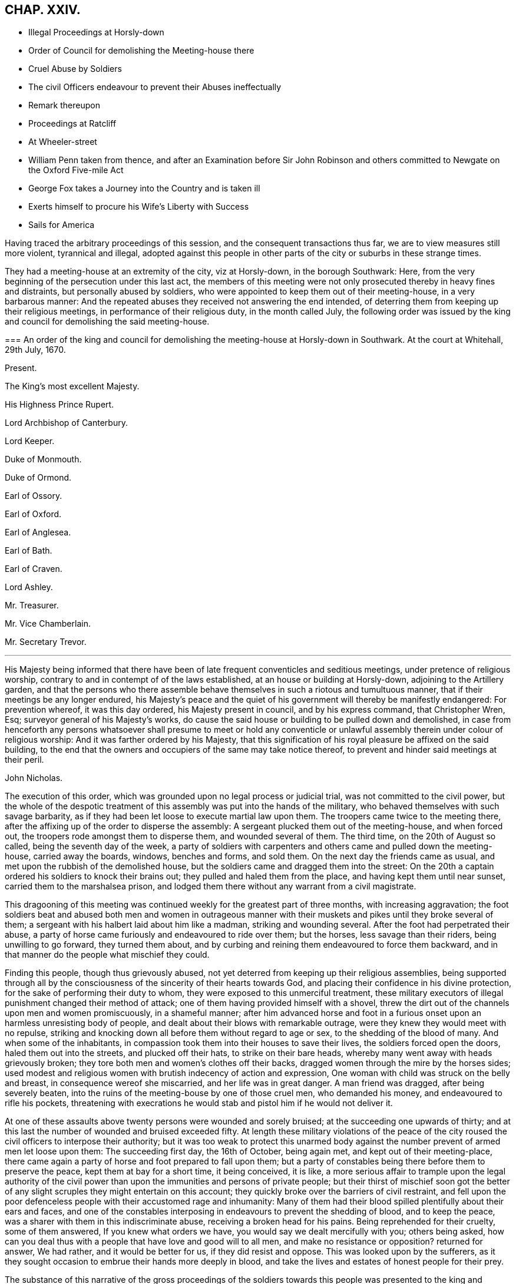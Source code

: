 == CHAP. XXIV.

[.chapter-synopsis]
* Illegal Proceedings at Horsly-down
* Order of Council for demolishing the Meeting-house there
* Cruel Abuse by Soldiers
* The civil Officers endeavour to prevent their Abuses ineffectually
* Remark thereupon
* Proceedings at Ratcliff
* At Wheeler-street
* William Penn taken from thence, and after an Examination before Sir John Robinson and others committed to Newgate on the Oxford Five-mile Act
* George Fox takes a Journey into the Country and is taken ill
* Exerts himself to procure his Wife`'s Liberty with Success
* Sails for America

Having traced the arbitrary proceedings of this session,
and the consequent transactions thus far, we are to view measures still more violent,
tyrannical and illegal,
adopted against this people in other parts of the city or suburbs in these strange times.

They had a meeting-house at an extremity of the city, viz at Horsly-down,
in the borough Southwark: Here,
from the very beginning of the persecution under this last act,
the members of this meeting were not only prosecuted thereby in heavy fines and distraints,
but personally abused by soldiers,
who were appointed to keep them out of their meeting-house, in a very barbarous manner:
And the repeated abuses they received not answering the end intended,
of deterring them from keeping up their religious meetings,
in performance of their religious duty, in the month called July,
the following order was issued by the king and council
for demolishing the said meeting-house.

[.embedded-content-document.legal]
--

[.blurb]
=== An order of the king and council for demolishing the meeting-house at Horsly-down in Southwark. At the court at Whitehall, 29th July, 1670.

[.letter-heading]
Present.

The King`'s most excellent Majesty.

His Highness Prince Rupert.

Lord Archbishop of Canterbury.

Lord Keeper.

Duke of Monmouth.

Duke of Ormond.

Earl of Ossory.

Earl of Oxford.

Earl of Anglesea.

Earl of Bath.

Earl of Craven.

Lord Ashley.

Mr. Treasurer.

Mr. Vice Chamberlain.

Mr. Secretary Trevor.

[.small-break]
'''

His Majesty being informed that there have been
of late frequent conventicles and seditious meetings,
under pretence of religious worship,
contrary to and in contempt of of the laws established,
at an house or building at Horsly-down, adjoining to the Artillery garden,
and that the persons who there assemble behave themselves
in such a riotous and tumultuous manner,
that if their meetings be any longer endured,
his Majesty`'s peace and the quiet of his government will thereby be manifestly endangered:
For prevention whereof, it was this day ordered, his Majesty present in council,
and by his express command, that Christopher Wren, Esq;
surveyor general of his Majesty`'s works,
do cause the said house or building to be pulled down and demolished,
in case from henceforth any persons whatsoever shall presume to meet or hold
any conventicle or unlawful assembly therein under colour of religious worship:
And it was farther ordered by his Majesty,
that this signification of his royal pleasure be affixed on the said building,
to the end that the owners and occupiers of the same may take notice thereof,
to prevent and hinder said meetings at their peril.

[.signed-section-signature]
John Nicholas.

--

The execution of this order, which was grounded upon no legal process or judicial trial,
was not committed to the civil power,
but the whole of the despotic treatment of this assembly
was put into the hands of the military,
who behaved themselves with such savage barbarity,
as if they had been let loose to execute martial law upon them.
The troopers came twice to the meeting there,
after the affixing up of the order to disperse the assembly:
A sergeant plucked them out of the meeting-house, and when forced out,
the troopers rode amongst them to disperse them, and wounded several of them.
The third time, on the 20th of August so called, being the seventh day of the week,
a party of soldiers with carpenters and others came and pulled down the meeting-house,
carried away the boards, windows, benches and forms, and sold them.
On the next day the friends came as usual,
and met upon the rubbish of the demolished house,
but the soldiers came and dragged them into the street:
On the 20th a captain ordered his soldiers to knock their brains out;
they pulled and haled them from the place, and having kept them until near sunset,
carried them to the marshalsea prison,
and lodged them there without any warrant from a civil magistrate.

This dragooning of this meeting was continued weekly
for the greatest part of three months,
with increasing aggravation;
the foot soldiers beat and abused both men and women in outrageous manner
with their muskets and pikes until they broke several of them;
a sergeant with his halbert laid about him like a madman, striking and wounding several.
After the foot had perpetrated their abuse,
a party of horse came furiously and endeavoured to ride over them; but the horses,
less savage than their riders, being unwilling to go forward, they turned them about,
and by curbing and reining them endeavoured to force them backward,
and in that manner do the people what mischief they could.

Finding this people, though thus grievously abused,
not yet deterred from keeping up their religious assemblies,
being supported through all by the consciousness
of the sincerity of their hearts towards God,
and placing their confidence in his divine protection,
for the sake of performing their duty to whom,
they were exposed to this unmerciful treatment,
these military executors of illegal punishment changed their method of attack;
one of them having provided himself with a shovel,
threw the dirt out of the channels upon men and women promiscuously,
in a shameful manner;
after him advanced horse and foot in a furious onset
upon an harmless unresisting body of people,
and dealt about their blows with remarkable outrage,
were they knew they would meet with no repulse,
striking and knocking down all before them without regard to age or sex,
to the shedding of the blood of many.
And when some of the inhabitants,
in compassion took them into their houses to save their lives,
the soldiers forced open the doors, haled them out into the streets,
and plucked off their hats, to strike on their bare heads,
whereby many went away with heads grievously broken;
they tore both men and women`'s clothes off their backs,
dragged women through the mire by the horses sides;
used modest and religious women with brutish indecency of action and expression,
One woman with child was struck on the belly and breast,
in consequence wereof she miscarried, and her life was in great danger.
A man friend was dragged, after being severely beaten,
into the ruins of the meeting-bouse by one of those cruel men, who demanded his money,
and endeavoured to rifle his pockets,
threatening with execrations he would stab and pistol him if he would not deliver it.

At one of these assaults above twenty persons were wounded and sorely bruised;
at the succeeding one upwards of thirty;
and at this last the number of wounded and bruised exceeded fifty.
At length these military violations of the peace of the
city roused the civil officers to interpose their authority;
but it was too weak to protect this unarmed body against
the number prevent of armed men let loose upon them:
The succeeding first day, the 16th of October, being again met,
and kept out of their meeting-place,
there came again a party of horse and foot prepared to fall upon them;
but a party of constables being there before them to preserve the peace,
kept them at bay for a short time, it being conceived, it is like,
a more serious affair to trample upon the legal authority of the
civil power than upon the immunities and persons of private people;
but their thirst of mischief soon got the better of any
slight scruples they might entertain on this account;
they quickly broke over the barriers of civil restraint,
and fell upon the poor defenceless people with their accustomed rage and inhumanity:
Many of them had their blood spilled plentifully about their ears and faces,
and one of the constables interposing in endeavours to prevent the shedding of blood,
and to keep the peace, was a sharer with them in this indiscriminate abuse,
receiving a broken head for his pains.
Being reprehended for their cruelty, some of them answered,
If you knew what orders we have, you would say we dealt mercifully with you;
others being asked,
how can you deal thus with a people that have love and good will to all men,
and make no resistance or opposition?
returned for answer, We had rather, and it would be better for us,
if they did resist and oppose.
This was looked upon by the sufferers,
as it they sought occasion to embrue their hands more deeply in blood,
and take the lives and estates of honest people for their prey.

The substance of this narrative of the gross proceedings of the
soldiers towards this people was presented to the king and council,
which produced the cessation of these cruelties for a season,
though they were not altogether discontinued.

Hitherto while the persecuting measures against the dissenters in general,
and the people called Quakers in particular,
had been ostensibly carried on by the parliament and the inferior magistrates,
the king appeared inclined to lenity and used repeated endeavours
to procure a relaxation of the severe laws enacted against them,
to which it is pretended the liberality of the commons in supplying
aids to his extravagance purchased his assent against his judgment,
his inclination and his honour.
But this last severe blow appears plainly to have been inflicted directly from the court,
and by direction or assent of the king himself,
upon pretences so ground less and frivolous as show an occasion was sought and not given.
But what should incite him, contrary to his usual lenity and easiness of temper,
to authorize actions of such glaring injustice and severe
inhumanity against an harmless body of his own subjects,
who had never combined against, or molested his government in the least,
we may now be at a loss to determine.
It was just about this time that through the advice and suggestions of evil counsellors,
and roused by the more active spirit of his brother,
he is reported to have entered into a design to change the measures of his government;
to free himself from his dependence upon parliaments, and the fetters of their restraint;
and with the assistance of those ministers, advisers and abettors of his design,
who are well known in English history by the denomination of the Cabal,
to make himself absolute, and reinstate the Roman Catholic religion in these kingdoms.
Now, how far it might be judged conducive to such designs,
to turn the army loose upon a defenceless and unresisting part of the people,
in order to inure them to acts of rapine and hostility against their fellow-citizens: or,
secondly, to aggravate the sufferings of the subjected party,
to sharpen their desire of ease by any means, or from any quarter, in order,
by relaxing the persecution solely by the prerogative,
to gain the dissenters to the court interest,
and at the same time open a door for the gradual introducing of popery,
under the plausible pretext of a general indulgence to liberty of Conscience:
Whichever of these designs (or whether both together) was the moving
cause to these arbitrary orders and unwarrantable proceedings,
they were the effects of a barbarous and unjust policy, wherein the bounds of all laws,
human and divine, were wantonly transgressed, and religion,
morality and humanity forced to give way to the sinister
views and deceitful measures of a vicious court,
who seemed at this time to have thrown off all the restraints of honour, conscience,
and regard to reputation.

Yet I am apprehensive the agents in these extravagant abuses might,
through party resentments or evil instigation,
carry these oppressive and injurious measures much further than the king`'s intention,
for when a narrative of these violences of the soldiers was presented to him,
a stop was put thereto for the present.

There was another meeting-house belonging to this society at Ratcliff,
(also at an extremity of the city.) which soon after was
subjected to the like violence with that of Horsly-down,
and by Sir John Robinson, lieutenant of the tower,
without any legal process or lawful cause, ordered to be demolished.
On the 2nd of September, he came thither attended by one Captain Taylor,
and a party of soldiers belonging to the king`'s regiment,
and caused the said meeting-house to be pulled down.
That day and the night following twelve cartloads of doors, windows and floors,
with other materials, were carried away.
Some of the materials were sold on the spot for money and strong drink.
Thus were an offensive and peaceable class of subjects,
not only exposed to grievous sufferings under severe laws,
but to exorbitant spoil and depredation without, or even contrary to law,
by officers under the government,
whose duty it was to protect the subjects in possession of their rights and property,
to execute justice, and exercise legal rule,
all of which we see in these in stances grossly violated by them.

When their meeting-house was pulled down, friends of Ratcliff met on the ruins,
or as near them as they would be permitted,
being generally kept off by constables or other officers,
who mostly either took some of them prisoners;
or by information procured them to be fined and distrained on the conventicle-act.

Robinson intended to have proceeded next to pull down the meeting-house at Wheeler-street;
but Gilbert Latey, in whom the title was vested, and who was then in the West of England,
upon intelligence thereof returned to London,
ordered a poor friend to be put into the meeting house; made a lease to him,
and soon after waited on the governor of the tower, Sir John Robinson,
who looking sternly upon him, asked him, if he owned the meeting-house in Wheeler-street?
to which Gilbert replied, he did, and several more too.

[.discourse-part]
_Robinson._
And how dare you own any meeting-house contrary to the king`'s laws?

[.small-break]
'''

G+++.+++ Latey answered, he owned that meeting house before the king had any such law.

[.discourse-part]
_Robinson._
I find you area pretty fellow; pray who lives in that house?

[.discourse-part]
_G+++.+++ Latey._
My tenant.

[.discourse-part]
_Robinson._
Your tenant! pray what is your tenant?

[.discourse-part]
_G+++.+++ Latey._
One that I have thought fit to grant a lease to.

[.discourse-part]
_Robinson._
Then you have a tenant, that has taken a lease from you?

[.discourse-part]
_G+++.+++ Latey._
Yes.

[.small-break]
'''

Upon this the governor looked displeased,
and addressing a friend who accompanied him by name, said,
I think you have now fitted me, and brought a fellow to the purpose;
had your friends been as wise as this fellow you might have had your other meeting-houses,
and so dismissed them.

After this, friends taking the same care, have generally preserved their meeting-houses.

William Penn, during the short interval of liberty and leisure he enjoyed this winter,
published a book, he entitled,
"`A seasonable Caveat against Popery,`" wherein he both exposes
and confutes many erroneous doctrines of the church of Rome,
and establishes the opposite truths by found arguments:
a work alone sufficient on one hand to wipe off the calumny
cast upon him of being a favourer of the Romish religion;
and on the other to manifest that his principle for liberty of conscience was universal,
as he wished it to be extended even to the papists,
under the security of their not persecuting others.

But he was not suffered to enjoy his liberty long.
Sir John Robinson, lieutenant of the tower,
who early distinguished his disposition to persecute (having
succeeded Brown in the office of lord mayor of the city,
and endeavoured to rival this intemperate magistrate in all his boisterous
and rigorous conduct) had all along shown an equal aversion to dissenters,
and Quakers particularly; was one of the bench of justices on the trial of Penn,
Mead and the rest at the Old Bailey,
an active promoter of all the arbitrary proceedings of that court,
and the mover for a reward to the recorder for trampling upon the rights of the subject.
This man, actuated by personal pique against William Penn,
had been some time watching the meetings to take him, and at last,
on the 5th of the 12th month (February) having information of his being to be at Wheeler-street,
sent a sergeant and soldiers, who planted themselves at the door,
and waited there until he stood up and preached;
and then the sergeant pulled him down and led him into the street,
where a constable and his assistants standing ready to join,
they carried him away to the Tower by order from the lieutenant;
a guard was there clapped upon him,
and a messenger dispatched to the lieutenant then at Whitehall,
to inform him of the success.
After keeping him upon guard near three hours, he came home,
and sent for William Penn from the guard, by an officer with a file of musketeers.
There were several other magistrates of the same cast present, namely,
Sir Samuel Starling, Sir John Sheldon, Lieutenant Colonel Rycraft and others.
Orders being given that no person unconcerned in the business should be admitted up,
they proceeded to the examination, of which we find the following account.

Although Robinson had the mittimus already made, and his name put in,
he pretended not to know him, but applying himself to the constable, asked,
what is this person`'s name?

[.discourse-part]
_Constable._
Mr. Penn, Sir.

[.discourse-part]
_F+++.+++ Robinson._
Is your name Penn?

[.discourse-part]
_W+++.+++ Penn._
Dost thou not know me?
Hast thou forgot me?^
footnote:[He might well ask this question,
since it was but a few months since his remarkable trial at the
Old Bailey when he gave them just occasion to remember him;
and it is probable the remembrance stirred up this fresh persecution of malice prepense.]

[.discourse-part]
_F+++.+++ Robinson._
I do not know you, I do not desire to know such as you are.
Is that your name, Sir?

[.discourse-part]
_W+++.+++ Penn._
Yes, my name is Penn, I am not ashamed of my name.
Next he proceeded to examine the constables and others who gave evidence,
that they found him at a meeting at Wheeler-street, speaking to the people.

[.small-break]
'''

Upon which Robinson said, Mr. Penn, you know the law better than I can tell you,
and you know these things are contrary to the law.

[.discourse-part]
_W+++.+++ Penn._
If thou believest me to be better versed in the law than thyself,
I know no law I have transgressed.
Now, whereas I am probably to be tried by the last act against conventicles,
I conceive it doth not reach me.

[.discourse-part]
_F+++.+++ Robinson._
No, Sir, I shall not proceed upon that law.

[.discourse-part]
_W+++.+++ Penn._
What law then?
I am sure that was intended for the standard on these occasions.

[.discourse-part]
_F+++.+++ Robinson._
The Oxford act of six months.

[.discourse-part]
_W+++.+++ Penn._
That of all acts cannot concern me; for I was never in orders,
neither episcopally nor classically,
and one of them is intended by the preamble of the act.

[.discourse-part]
_F+++.+++ Robinson._
No, no, any that speak to an unlawful assembly; and you spoke to an unlawful assembly.

[.discourse-part]
_W+++.+++ Penn._
An unlawful assembly is too general a word,
the act doth not define what is meant by an unlawful assembly.

[.discourse-part]
_F+++.+++ Robinson._
But other acts do.

[.discourse-part]
_W+++.+++ Penn._
That is not to the purpose.
It is hard that you will not stick to some one act,
but to accomplish your ends borrow a piece out of one act to supply the defects of another,
and of a different nature from it.

[.small-break]
'''

F+++.+++ Robinson next proceeded to require him to take the oath prescribed by the act;
and upon his refusing, said, '`I am sorry you should put me upon this severity,
it is no pleasant work to me.`'
To this William Penn replied, '`not without reason: these are but words,
it is manifest this is a prepense malice;
thou hast several times set the meetings for me, and this day particularly.`'

[.discourse-part]
_F+++.+++ Robinson._
No, I profess, I could not tell you would be there.

[.discourse-part]
_W+++.+++ Penn._
Thy own corporal told me that you had intelligence at the tower,
that I would be at Wheeler-street: It is disingenuous and partial:
I never gave thee occasion for such unkindness.

[.discourse-part]
_Robinson._
I vow, Mr. Penn, I am sorry for you; you are an ingenious gentleman all the world allows,
and you have a plentiful estate;
why should you render yourself unhappy by associating with such a simple people.

[.discourse-part]
_W+++.+++ Penn._
I confess I have made it my choice to relinquish
the company of those that are ingeniously wicked,
to converse with such as are more honestly simple.

[.discourse-part]
_F+++.+++ Robinson._
Well, Mr. Penn, I have no ill will towards you; your father was my friend,
and I have a great deal of kindness for you.

[.discourse-part]
_W+++.+++ Penn._
But thou hast an ill way of expressing it.

[.small-break]
'''

Which was really the case, for notwithstanding this profession of kindness,
after months on some further discourse he committed him, as was before determined,
to Newgate for six months, upon an act which had no relation to him,
but fixed on as inflicting the severest punishment;
the remembrance of the trial at the Old Bailey,
and the publication of their arbitrary exertion of power against law,
operating more powerfully on his passions to avenge himself of him,
than the remembrance of his father`'s friendship to
requite it with acts of kindness to the son.
Upon Robinson`'s signifying he must send him to Newgate for six months,
and when they are expired that then he might come out, William Penn,
like a man and a christian, replied, "`Is that all?
thou well knowest a larger imprisonment hath not daunted me:
I accept it at the hand of the Lord, and am contented to suffer his will.
Thy religion persecutes, and mine forgives:
I desire God to forgive you all that are concerned in my commitment,
and I leave you all in perfect charity, wishing your everlasting salvation.`"

Being thus committed to prison, he employed the time of his confinement
in writing. [.book-title]#The Great Cause of Liberty of Conscience Briefly Debated
and Defended,# with several other occasional pieces,
were the production of his pen at this time.

After some time the heat of this persecution abated in the city;
but in some other parts it was carried on with unrelaxed violence,
which occasioned George Fox to leave the city to
visit his persecuted friends in the country,
to sympathize with and comfort them in their grievous sufferings,
and encourage them to steadfastness in their religious duties,
relying on divine protection under all the afflictions permitted to befal them,
for the trial of their faith and patience; reminding them,
that their severe trials were but for an assigned time;
the period whereof was determined in the divine counsel;
that the truth is without limitation of time;
and advising them to live in that which doth not think the time long.

In this journey he fell ill of a distemper which
George Fox deprived him of his sight and hearing;
and to several that came to visit him seemed to threaten his dissolution;
but after some time he recovered gradually;
and although persecution was so hot in divers places,
and in some places there was much threatening,
and some attempts to break up the meetings, yet he escaped unmolested,
and having finished his service returned to London,
and although still weak in body he was diligently exercised
in his ministerial labours amongst his friends.

Having soon after his marriage received information of his wife`'s being
imprisoned (as before-noticed) he thereupon incited her daughters,
who were in London, to apply to the king, who were so successful,
as to procure his order to the sheriff of Lancashire for her discharge,
which he hoped would be obeyed.
But upon this fresh storm of persecution breaking out, her enemies, he understood,
had found means to detain her still in prison:
Wherefore he now renewed his endeavours for her release, and by the assistance of others,
obtained from the king a discharge under the great seal,
to clear both herself and her estate, after she had been ten years a prisoner,
under an unjust sentence of premunire.
This mandate he sent down immediately, whereby her liberty was obtained.

And now the heat of the persecution beginning to cool,
he felt a draught of duty inclining him to pay a religious visit to his friends in America;
and apprizing his wife by a letter of his intention, desired her to come up to London,
which she did accordingly:
And having taken leave of her he set sail the latter part of the summer for America,
in company with several other friends,
and after a passage of something more than seven weeks landed at Barbados.
